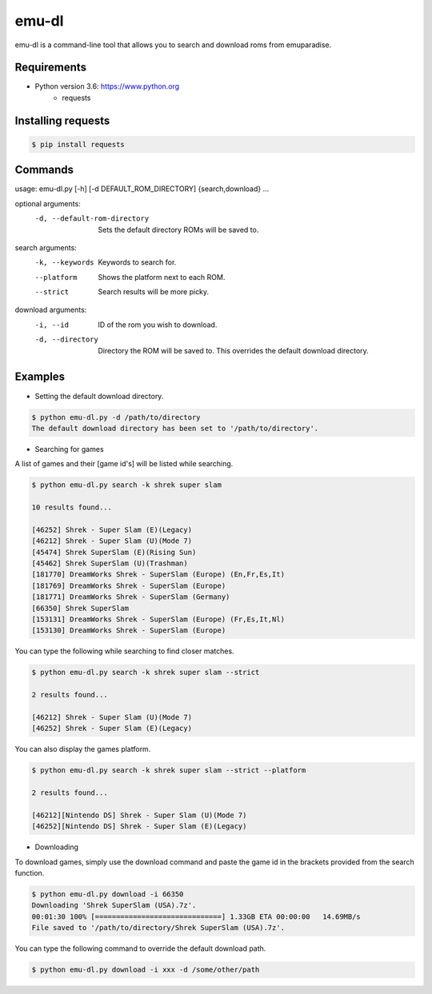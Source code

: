 emu-dl
====

emu-dl is a command-line tool that allows you to search and download roms from emuparadise.

Requirements
------------
* Python version 3.6: https://www.python.org
    * requests

Installing requests
-------------------
.. code-block:: text

    $ pip install requests


Commands
----
usage: emu-dl.py [-h] [-d DEFAULT_ROM_DIRECTORY] {search,download} ...

optional arguments:
  -d, --default-rom-directory 
                        Sets the default directory ROMs will be saved to.

search arguments:
  -k, --keywords        Keywords to search for.
  --platform            Shows the platform next to each ROM.
  --strict              Search results will be more picky.

download arguments:
  -i, --id              ID of the rom you wish to download.
  -d, --directory       Directory the ROM will be saved to. This overrides the default download directory.




Examples
-------
* Setting the default download directory.

.. code-block:: text

    $ python emu-dl.py -d /path/to/directory
    The default download directory has been set to '/path/to/directory'.


* Searching for games
A list of games and their [game id's] will be listed while searching.

.. code-block:: text

    $ python emu-dl.py search -k shrek super slam
    
    10 results found...

    [46252] Shrek - Super Slam (E)(Legacy)
    [46212] Shrek - Super Slam (U)(Mode 7)
    [45474] Shrek SuperSlam (E)(Rising Sun)
    [45462] Shrek SuperSlam (U)(Trashman)
    [181770] DreamWorks Shrek - SuperSlam (Europe) (En,Fr,Es,It)
    [181769] DreamWorks Shrek - SuperSlam (Europe)
    [181771] DreamWorks Shrek - SuperSlam (Germany)
    [66350] Shrek SuperSlam
    [153131] DreamWorks Shrek - SuperSlam (Europe) (Fr,Es,It,Nl)
    [153130] DreamWorks Shrek - SuperSlam (Europe)


You can type the following while searching to find closer matches.

.. code-block:: text

    $ python emu-dl.py search -k shrek super slam --strict

    2 results found...

    [46212] Shrek - Super Slam (U)(Mode 7)
    [46252] Shrek - Super Slam (E)(Legacy)


You can also display the games platform.

.. code-block:: text

    $ python emu-dl.py search -k shrek super slam --strict --platform

    2 results found...

    [46212][Nintendo DS] Shrek - Super Slam (U)(Mode 7)
    [46252][Nintendo DS] Shrek - Super Slam (E)(Legacy)



* Downloading
To download games, simply use the download command and paste the game id in the brackets provided from the search function.

.. code-block:: text

    $ python emu-dl.py download -i 66350
    Downloading 'Shrek SuperSlam (USA).7z'.
    00:01:30 100% [==============================] 1.33GB ETA 00:00:00   14.69MB/s
    File saved to '/path/to/directory/Shrek SuperSlam (USA).7z'.


You can type the following command to override the default download path.

  
.. code-block:: text    

    $ python emu-dl.py download -i xxx -d /some/other/path




